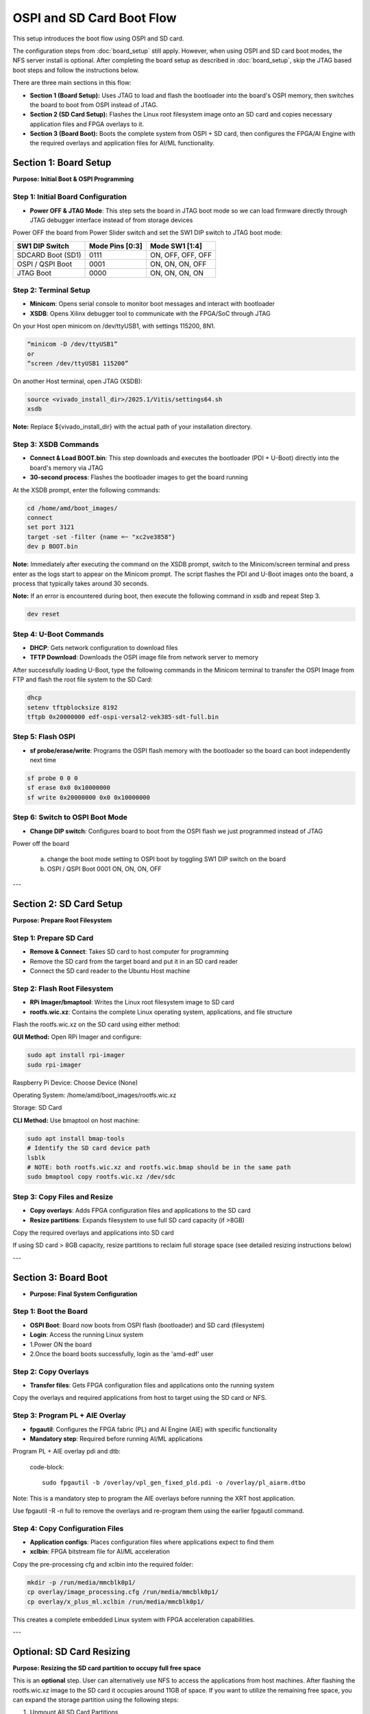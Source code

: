 
OSPI and SD Card Boot Flow
==========================


This setup introduces the boot flow using OSPI and SD card.

The configuration steps from :doc:`board_setup` still apply. However, when using OSPI and SD card boot modes, the NFS server install is optional. After completing the board setup as described in :doc:`board_setup`, skip the JTAG based boot steps and follow the instructions below.

There are three main sections in this flow:

- **Section 1 (Board Setup):** Uses JTAG to load and flash the bootloader into the board's OSPI memory, then switches the board to boot from OSPI instead of JTAG.

- **Section 2 (SD Card Setup):** Flashes the Linux root filesystem image onto an SD card and copies necessary application files and FPGA overlays to it.

- **Section 3 (Board Boot):** Boots the complete system from OSPI + SD card, then configures the FPGA/AI Engine with the required overlays and application files for AI/ML functionality.

Section 1: Board Setup 
----------------------

**Purpose: Initial Boot & OSPI Programming**

.. image:: ./reference/images/ospi_section1.png
        :width: 400
        :align: center

Step 1: Initial Board Configuration
~~~~~~~~~~~~~~~~~~~~~~~~~~~~~~~~~~~

- **Power OFF & JTAG Mode**: This step sets the board in JTAG boot mode so we can load firmware directly through JTAG debugger interface instead of from storage devices
Power OFF the board from Power Slider switch and set the SW1 DIP switch to JTAG boot mode:

+-------------------+-----------------+-------------------+
|  SW1 DIP Switch   | Mode Pins [0:3] | Mode SW1 [1:4]    |
+===================+=================+===================+
| SDCARD Boot (SD1) | 0111            | ON, OFF, OFF, OFF |
+-------------------+-----------------+-------------------+
| OSPI / QSPI Boot  | 0001            | ON, ON, ON, OFF   |
+-------------------+-----------------+-------------------+
| JTAG Boot         | 0000            | ON, ON, ON, ON    |
+-------------------+-----------------+-------------------+

Step 2: Terminal Setup
~~~~~~~~~~~~~~~~~~~~~~~

- **Minicom**: Opens serial console to monitor boot messages and interact with bootloader
- **XSDB**: Opens Xilinx debugger tool to communicate with the FPGA/SoC through JTAG

On your Host open minicom on /dev/ttyUSB1, with settings 115200, 8N1.

.. code-block::

	“minicom -D /dev/ttyUSB1” 
	or 
	“screen /dev/ttyUSB1 115200”

On another Host terminal, open JTAG (XSDB):

.. code-block::

	source <vivado_install_dir>/2025.1/Vitis/settings64.sh 
	xsdb

**Note:** Replace ${vivado_install_dir} with the actual path of your installation directory.


Step 3: XSDB Commands
~~~~~~~~~~~~~~~~~~~~~~

- **Connect & Load BOOT.bin**: This step downloads and executes the bootloader (PDI + U-Boot) directly into the board's memory via JTAG
- **30-second process**: Flashes the bootloader images to get the board running

At the XSDB prompt, enter the following commands:

.. code-block::

	cd /home/amd/boot_images/ 
	connect 
	set port 3121 
	target -set -filter {name =~ "xc2ve3858"} 
	dev p BOOT.bin

**Note:** Immediately after executing the command on the XSDB prompt, switch to the Minicom/screen terminal and press enter as the logs start to appear on the Minicom prompt. The script flashes the PDI and U-Boot images onto the board, a process that typically takes around 30 seconds. 

**Note:** If an error is encountered during boot, then execute the following command in xsdb and repeat Step 3.

.. code-block::

	dev reset

Step 4: U-Boot Commands
~~~~~~~~~~~~~~~~~~~~~~~~

- **DHCP**: Gets network configuration to download files
- **TFTP Download**: Downloads the OSPI image file from network server to memory

After successfully loading U-Boot, type the following commands in the Minicom terminal to transfer the OSPI Image from FTP and flash the root file system to the SD Card:

.. code-block::

	dhcp 
	setenv tftpblocksize 8192 
	tftpb 0x20000000 edf-ospi-versal2-vek385-sdt-full.bin 
	
Step 5: Flash OSPI
~~~~~~~~~~~~~~~~~~

- **sf probe/erase/write**: Programs the OSPI flash memory with the bootloader so the board can boot independently next time

.. code-block::

	sf probe 0 0 0 
	sf erase 0x0 0x10000000 
	sf write 0x20000000 0x0 0x10000000

Step 6: Switch to OSPI Boot Mode
~~~~~~~~~~~~~~~~~~~~~~~~~~~~~~~~

- **Change DIP switch**: Configures board to boot from the OSPI flash we just programmed instead of JTAG

Power off the board

  a. change the boot mode setting to OSPI boot by toggling SW1 DIP switch on the board

  b. OSPI / QSPI Boot 0001 ON, ON, ON, OFF

---

Section 2: SD Card Setup
-------------------------

**Purpose: Prepare Root Filesystem**

.. image:: ./reference/images/ospi_section2.png
		:align: center
		:width: 400
       

Step 1: Prepare SD Card
~~~~~~~~~~~~~~~~~~~~~~~

- **Remove & Connect**: Takes SD card to host computer for programming
- Remove the SD card from the target board and put it in an SD card reader
- Connect the SD card reader to the Ubuntu Host machine

Step 2: Flash Root Filesystem
~~~~~~~~~~~~~~~~~~~~~~~~~~~~~~

- **RPi Imager/bmaptool**: Writes the Linux root filesystem image to SD card
- **rootfs.wic.xz**: Contains the complete Linux operating system, applications, and file structure

Flash the rootfs.wic.xz on the SD card using either method:

**GUI Method:**
Open RPi Imager and configure:

.. code-block::

	sudo apt install rpi-imager 
	sudo rpi-imager

Raspberry Pi Device: Choose Device (None)

Operating System: /home/amd/boot_images/rootfs.wic.xz

Storage: SD Card

.. image:: ../reference/images/Raspberry_Pi.jpg
        :alt: Raspberry_Pi
        :width: 400px
        :align: center


**CLI Method:**
Use bmaptool on host machine:

.. code-block::

	sudo apt install bmap-tools
	# Identify the SD card device path
	lsblk
	# NOTE: both rootfs.wic.xz and rootfs.wic.bmap should be in the same path
	sudo bmaptool copy rootfs.wic.xz /dev/sdc

Step 3: Copy Files and Resize
~~~~~~~~~~~~~~~~~~~~~~~~~~~~~

- **Copy overlays**: Adds FPGA configuration files and applications to the SD card
- **Resize partitions**: Expands filesystem to use full SD card capacity (if >8GB)

Copy the required overlays and applications into SD card

If using SD card > 8GB capacity, resize partitions to reclaim full storage space (see detailed resizing instructions below)

---

Section 3: Board Boot 
---------------------

- **Purpose: Final System Configuration**

.. image:: ./reference/images/ospi_section3.png
        :align: center


Step 1: Boot the Board
~~~~~~~~~~~~~~~~~~~~~~~

- **OSPI Boot**: Board now boots from OSPI flash (bootloader) and SD card (filesystem)
- **Login**: Access the running Linux system

- 1.Power ON the board
- 2.Once the board boots successfully, login as the 'amd-edf' user

Step 2: Copy Overlays
~~~~~~~~~~~~~~~~~~~~~

- **Transfer files**: Gets FPGA configuration files and applications onto the running system

Copy the overlays and required applications from host to target using the SD card or NFS.

Step 3: Program PL + AIE Overlay
~~~~~~~~~~~~~~~~~~~~~~~~~~~~~~~~

- **fpgautil**: Configures the FPGA fabric (PL) and AI Engine (AIE) with specific functionality
- **Mandatory step**: Required before running AI/ML applications

Program PL + AIE overlay pdi and dtb:

 code-block::

	sudo fpgautil -b /overlay/vpl_gen_fixed_pld.pdi -o /overlay/pl_aiarm.dtbo

Note: This is a mandatory step to program the AIE overlays before running the XRT host application.

Use fpgautil -R -n full to remove the overlays and re-program them using the earlier fpgautil command.

Step 4: Copy Configuration Files
~~~~~~~~~~~~~~~~~~~~~~~~~~~~~~~~

- **Application configs**: Places configuration files where applications expect to find them
- **xclbin**: FPGA bitstream file for AI/ML acceleration

Copy the pre-processing cfg and xclbin into the required folder:

.. code-block::

	mkdir -p /run/media/mmcblk0p1/ 
	cp overlay/image_processing.cfg /run/media/mmcblk0p1/ 
	cp overlay/x_plus_ml.xclbin /run/media/mmcblk0p1/

This creates a complete embedded Linux system with FPGA acceleration capabilities.

---

Optional: SD Card Resizing 
--------------------------

**Purpose: Resizing the SD card partition to occupy full free space**

This is an **optional** step. User can alternatively use NFS to access the applications from host machines. After flashing the rootfs.wic.xz image to the SD card it occupies around 11GB of space. If you want to utilize the remaining free space, you can expand the storage partition using the following steps:

1. Unmount All SD Card Partitions

.. code-block::

	# List the SD card device
	lsblk

	# Umount by SD card device path as obtained above: sda, sdb or sdc, etc.
	sudo umount /dev/sdc2 
	sudo umount /dev/sdc3 
	sudo umount /dev/sdc4

If you get a "target is busy" error, make sure no applications or terminal windows are using files on the SD card.

2. Repartitioning with fdisk

.. code-block::

	#1. start fdisk
	sudo fdisk /dev/sdc

	#2. Print your current partition table and write down the number in the Start column:starting sector of /dev/sda4.
	Command (m for help): p

	#3. Delete the last VFAT partition (sdc4)
	Command (m for help): d
	Partition number (1-4, default 4): 4
	#4. Create a new partition:
	  •	Press n and Enter to create a new partition.
	  •	Partition number: Enter 4.
	  •	First sector: This is the most important step. Enter the exact starting sector you wrote down earlier for /dev/sdc4
	  •	Last sector: Press Enter to accept the default, which will use all the remaining free space on the card.
	  •	Do you want to remove the signature? No
	#5. Set the partition type to 0c (W95 FAT32 LBA):
	Command (m for help): t
	Partition number (1-4, default 4): 4
	Partition type or alias (type L to list all): 0c 
	#6. Review and write changes
	Command (m for help): w

3. Resize the Filesystem

.. code-block::

	#1. Tell the kernel to re-read the partition table
	sudo partprobe /dev/sdc

	#2. Reformat to ensure the filesystem uses the entire partition
	# Unmount if still mounted 
	sudo umount /dev/sdc4 
	# Format the partition as FAT32 
	sudo mkfs.vfat -F 32 /dev/sdc4

4. Verify the Result

The output should now show /dev/sdc3 with its new, expanded size.

.. code-block::

	lsblk /dev/sdc

5. Now user can insert the SD card back to the VEK385 board and switch the SW1 switch to OSPI Boot mode and Power ON the board

6. To make /dev/sda4 automount on your VEK385 board, you need to add an entry to the /etc/fstab file. This file tells the system which filesystems to mount and where to mount them at boot time.

.. code-block::

	sudo vim /etc/fstab

	# add the entry
	/dev/sda4    /storage    vfat    defaults,nofail    0    2

	# create storage directory
	sudo mkdir /storage

	# mount all filesystems
	sudo mount -a 

Your /dev/sda4 should now be mounted at /storage

